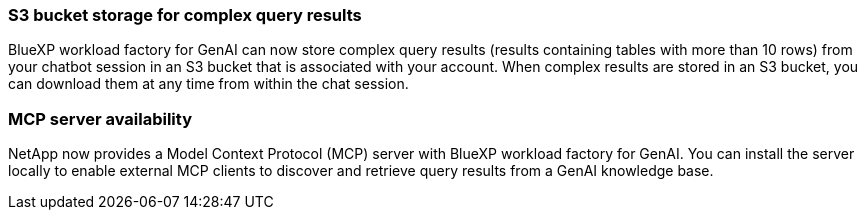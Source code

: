 === S3 bucket storage for complex query results
BlueXP workload factory for GenAI can now store complex query results (results containing tables with more than 10 rows) from your chatbot session in an S3 bucket that is associated with your account. When complex results are stored in an S3 bucket, you can download them at any time from within the chat session.

=== MCP server availability
NetApp now provides a Model Context Protocol (MCP) server with BlueXP workload factory for GenAI. You can install the server locally to enable external MCP clients to discover and retrieve query results from a GenAI knowledge base.





